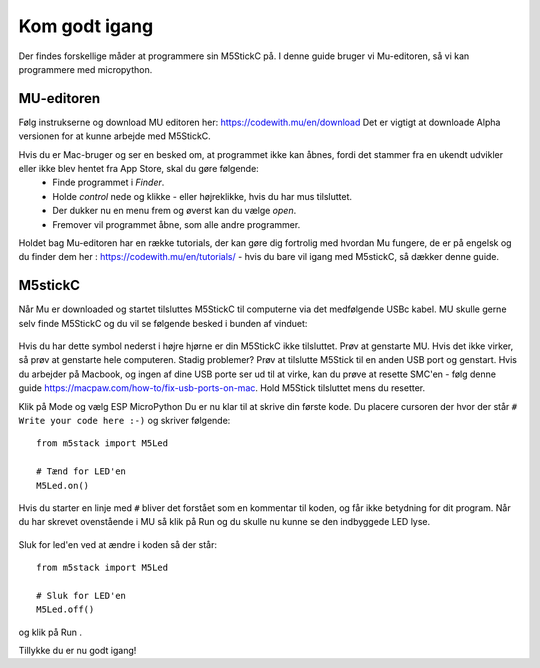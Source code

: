 .. |MODE| image:: illustrationer/mubilleder/mode.jpg
   :height: 20
   :width: 20

.. |ESP| image:: illustrationer/mubilleder/esp.jpg
   :height: 20
   :width: 20

.. |RUN| image:: illustrationer/mubilleder/run.jpg
   :height: 20
   :width: 20

.. |NOTCONNECTED| image:: illustrationer/mubilleder/notconnected.jpg
   :height: 20
   :width: 20


Kom godt igang
==============

Der findes forskellige måder at programmere sin M5StickC på. I denne guide bruger vi Mu-editoren, så vi kan programmere med micropython.  


MU-editoren
-----------

Følg instrukserne og download MU editoren her: https://codewith.mu/en/download Det er vigtigt at downloade Alpha versionen for at kunne arbejde med M5StickC. 

Hvis du er Mac-bruger og ser en besked om, at programmet ikke kan åbnes, fordi det stammer fra en ukendt udvikler eller ikke blev hentet fra App Store, skal du gøre følgende:
	* Finde programmet i *Finder*. 
	* Holde *control* nede og klikke - eller højreklikke, hvis du har mus tilsluttet. 
	* Der dukker nu en menu frem og øverst kan du vælge *open*. 
	* Fremover vil programmet åbne, som alle andre programmer. 

Holdet bag Mu-editoren har en række tutorials, der kan gøre dig fortrolig med hvordan Mu fungere, de er på engelsk og du finder dem her : https://codewith.mu/en/tutorials/ - hvis du bare vil igang med M5stickC, så dækker denne guide.  

M5stickC
--------

Når Mu er downloaded og startet tilsluttes M5StickC til computerne via det medfølgende USBc kabel. MU skulle gerne selv finde M5StickC og du vil se følgende besked i bunden af vinduet: 

.. figure:: illustrationer/mubilleder/detectednew.jpg
   :alt: M5StickC tilsluttet Mu
   :width: 500px

Hvis du har dette symbol nederst i højre hjørne |NOTCONNECTED| er din M5StickC ikke tilsluttet. Prøv at genstarte MU. Hvis det ikke virker, så prøv at genstarte hele computeren. Stadig problemer? Prøv at tilslutte M5Stick til en anden USB port og genstart. Hvis du arbejder på Macbook, og ingen af dine USB porte ser ud til at virke, kan du prøve at resette SMC'en - følg denne guide https://macpaw.com/how-to/fix-usb-ports-on-mac. Hold M5Stick tilsluttet mens du resetter.  
  
Klik på Mode |MODE| og vælg ESP MicroPython |ESP| Du er nu klar til at skrive din første kode. Du placere cursoren der hvor der står ``# Write your code here :-)`` og skriver følgende::   


   from m5stack import M5Led

   # Tænd for LED'en
   M5Led.on()

Hvis du starter en linje med ``#`` bliver det forstået som en kommentar til koden, og får ikke betydning for dit program. Når du har skrevet ovenstående i MU så klik på Run |RUN| og du skulle nu kunne se den indbyggede LED lyse.

.. figure:: illustrationer/led.svg
   :alt: LED tændt
   :width: 500px

Sluk for led'en ved at ændre i koden så der står::

   from m5stack import M5Led

   # Sluk for LED'en
   M5Led.off()

og klik på Run |RUN|. 

Tillykke du er nu godt igang! 

